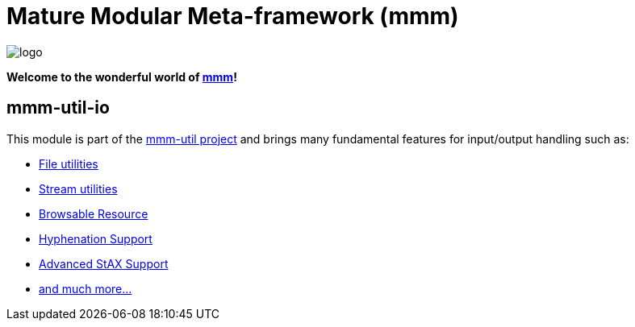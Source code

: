 = Mature Modular Meta-framework (mmm)

image:https://raw.github.com/m-m-m/mmm/master/src/site/resources/images/logo.png[logo]

*Welcome to the wonderful world of http://m-m-m.sourceforge.net/index.html[mmm]!*

== mmm-util-io

This module is part of the link:../../..[mmm-util project] and brings many fundamental features for input/output handling such as:

* http://m-m-m.github.io/maven/apidocs/net/sf/mmm/util/file/api/package-summary.html#package.description[File utilities]
* http://m-m-m.github.io/maven/apidocs/net/sf/mmm/util/io/api/package-summary.html#package.description[Stream utilities]
* http://m-m-m.github.io/maven/apidocs/net/sf/mmm/util/resource/api/package-summary.html#package.description[Browsable Resource]
* http://m-m-m.github.io/maven/apidocs/net/sf/mmm/util/text/api/package-summary.html#package.description[Hyphenation Support]
* http://m-m-m.github.io/maven/apidocs/net/sf/mmm/util/xml/api/package-summary.html#package.description[Advanced StAX Support]
* http://m-m-m.github.io/maven/apidocs/[and much more... ]
